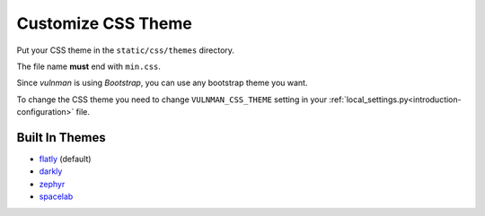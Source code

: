 ===================
Customize CSS Theme
===================

Put your CSS theme in the ``static/css/themes`` directory.

The file name **must** end with ``min.css``.

Since `vulnman` is using `Bootstrap`, you can use any bootstrap theme you want.

To change the CSS theme you need to change ``VULNMAN_CSS_THEME`` setting in your :ref:`local_settings.py<introduction-configuration>` file.


Built In Themes
===============

- `flatly <https://bootswatch.com/flatly>`_ (default)

- `darkly <https://bootswatch.com/darkly>`_

- `zephyr <https://bootswatch.com/zephyr>`_

- `spacelab <https://bootswatch.com/spacelab>`_
